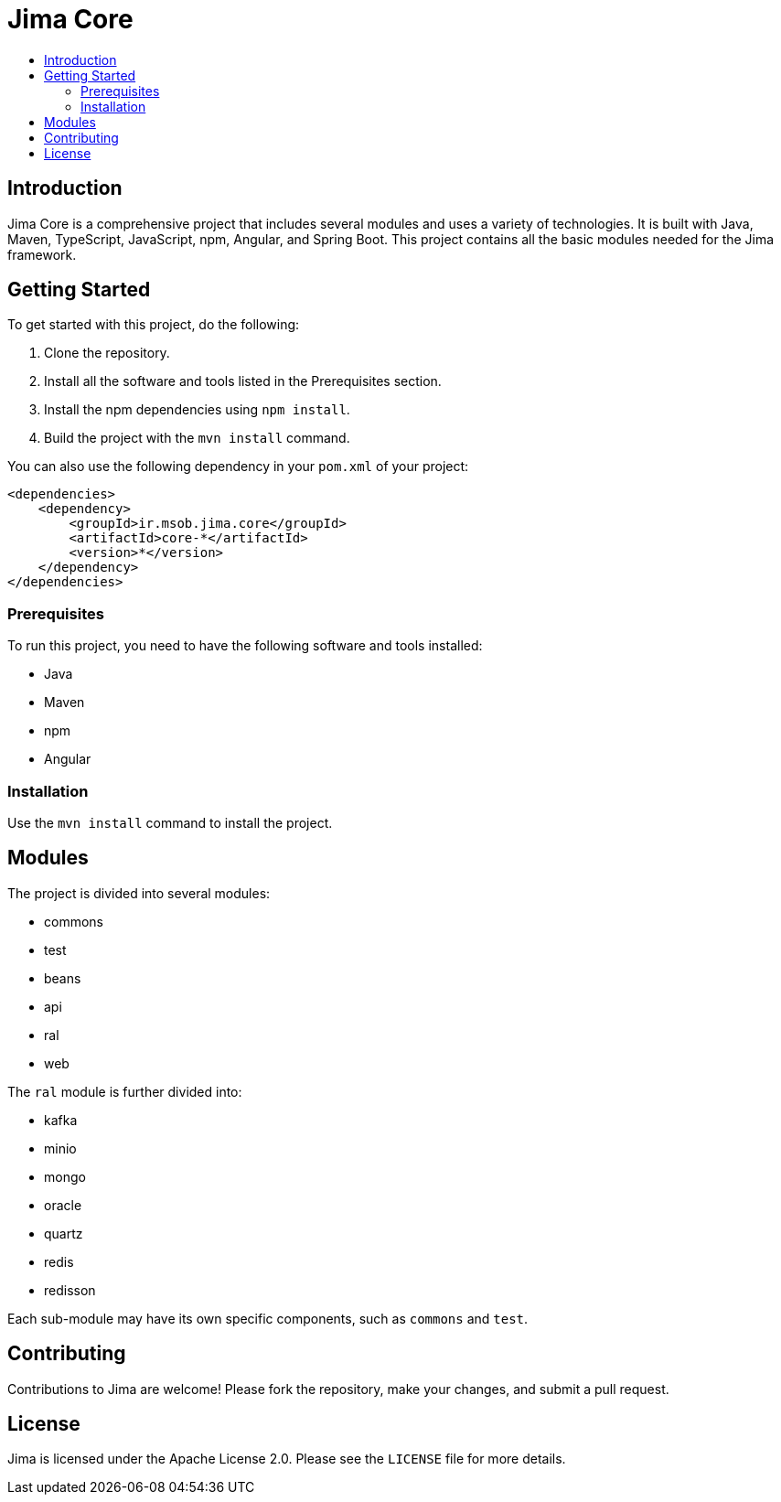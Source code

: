 = Jima Core
:toc: macro
:toc-title:
:doctype: book

toc::[]

== Introduction

Jima Core is a comprehensive project that includes several modules and uses a variety of technologies. It is built with Java, Maven, TypeScript, JavaScript, npm, Angular, and Spring Boot. This project contains all the basic modules needed for the Jima framework.

== Getting Started

To get started with this project, do the following:

1. Clone the repository.
2. Install all the software and tools listed in the Prerequisites section.
3. Install the npm dependencies using `npm install`.
4. Build the project with the `mvn install` command.

You can also use the following dependency in your `pom.xml` of your project:
[source,xml]
----
<dependencies>
    <dependency>
        <groupId>ir.msob.jima.core</groupId>
        <artifactId>core-*</artifactId>
        <version>*</version>
    </dependency>
</dependencies>
----

=== Prerequisites

To run this project, you need to have the following software and tools installed:

* Java
* Maven
* npm
* Angular

=== Installation

Use the `mvn install` command to install the project.

== Modules

The project is divided into several modules:

* commons
* test
* beans
* api
* ral
* web

The `ral` module is further divided into:

* kafka
* minio
* mongo
* oracle
* quartz
* redis
* redisson

Each sub-module may have its own specific components, such as `commons` and `test`.

== Contributing

Contributions to Jima are welcome! Please fork the repository, make your changes, and submit a pull request.

== License

Jima is licensed under the Apache License 2.0. Please see the `LICENSE` file for more details.